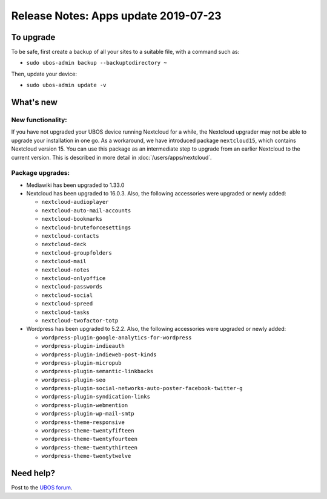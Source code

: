Release Notes: Apps update 2019-07-23
=====================================

To upgrade
----------

To be safe, first create a backup of all your sites to a suitable file, with a
command such as:

* ``sudo ubos-admin backup --backuptodirectory ~``

Then, update your device:

* ``sudo ubos-admin update -v``

What's new
----------

New functionality:
^^^^^^^^^^^^^^^^^^

If you have not upgraded your UBOS device running Nextcloud for a while, the Nextcloud
upgrader may not be able to upgrade your installation in one go. As a workaround, we have
introduced package ``nextcloud15``, which contains Nextcloud version 15. You can use this
package as an intermediate step to upgrade from an earlier Nextcloud to the current version.
This is described in more detail in :doc:`/users/apps/nextcloud`.

Package upgrades:
^^^^^^^^^^^^^^^^^

* Mediawiki has been upgraded to 1.33.0

* Nextcloud has been upgraded to 16.0.3. Also, the following accessories were upgraded or
  newly added:

  * ``nextcloud-audioplayer``
  * ``nextcloud-auto-mail-accounts``
  * ``nextcloud-bookmarks``
  * ``nextcloud-bruteforcesettings``
  * ``nextcloud-contacts``
  * ``nextcloud-deck``
  * ``nextcloud-groupfolders``
  * ``nextcloud-mail``
  * ``nextcloud-notes``
  * ``nextcloud-onlyoffice``
  * ``nextcloud-passwords``
  * ``nextcloud-social``
  * ``nextcloud-spreed``
  * ``nextcloud-tasks``
  * ``nextcloud-twofactor-totp``

* Wordpress has been upgraded to 5.2.2. Also, the following accessories were upgraded or
  newly added:

  * ``wordpress-plugin-google-analytics-for-wordpress``
  * ``wordpress-plugin-indieauth``
  * ``wordpress-plugin-indieweb-post-kinds``
  * ``wordpress-plugin-micropub``
  * ``wordpress-plugin-semantic-linkbacks``
  * ``wordpress-plugin-seo``
  * ``wordpress-plugin-social-networks-auto-poster-facebook-twitter-g``
  * ``wordpress-plugin-syndication-links``
  * ``wordpress-plugin-webmention``
  * ``wordpress-plugin-wp-mail-smtp``
  * ``wordpress-theme-responsive``
  * ``wordpress-theme-twentyfifteen``
  * ``wordpress-theme-twentyfourteen``
  * ``wordpress-theme-twentythirteen``
  * ``wordpress-theme-twentytwelve``

Need help?
----------

Post to the `UBOS forum <https://forum.ubos.net/>`_.
